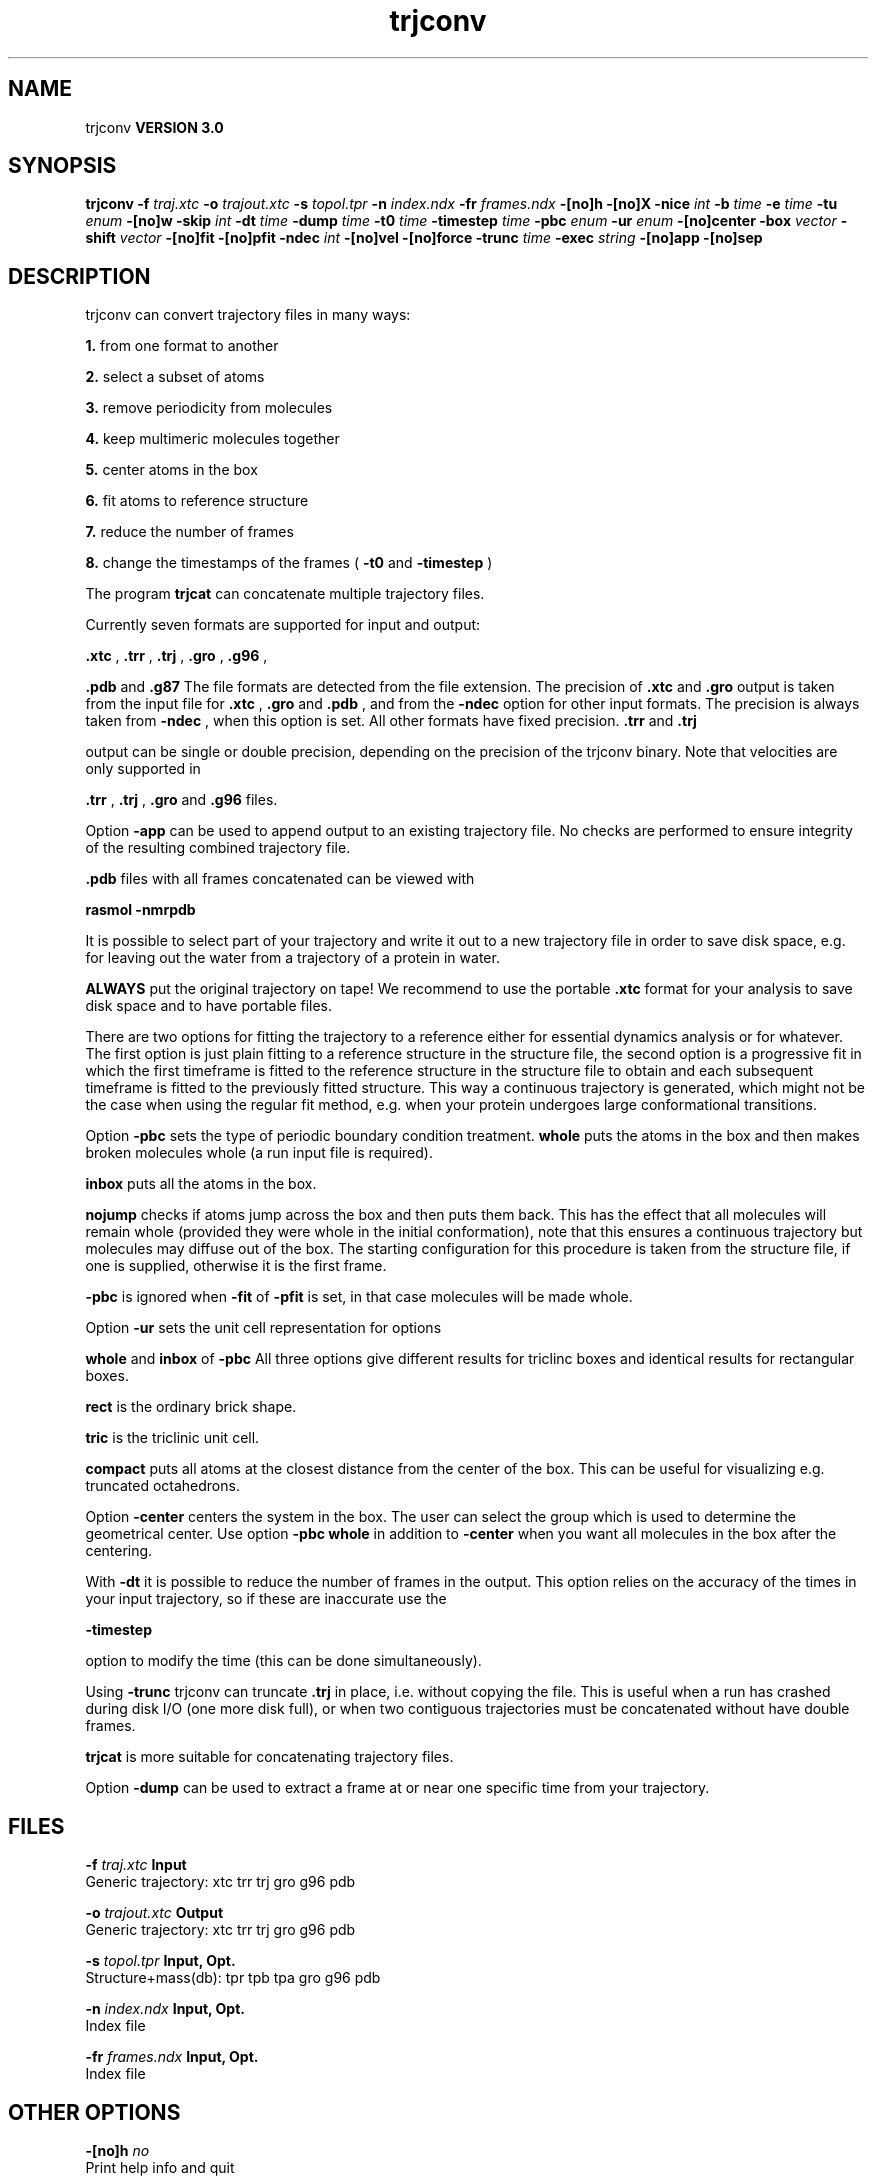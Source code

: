 .TH trjconv 1 "Tue 15 May 2001"
.SH NAME
trjconv
.B VERSION 3.0
.SH SYNOPSIS
\f3trjconv\fP
.BI "-f" " traj.xtc "
.BI "-o" " trajout.xtc "
.BI "-s" " topol.tpr "
.BI "-n" " index.ndx "
.BI "-fr" " frames.ndx "
.BI "-[no]h" ""
.BI "-[no]X" ""
.BI "-nice" " int "
.BI "-b" " time "
.BI "-e" " time "
.BI "-tu" " enum "
.BI "-[no]w" ""
.BI "-skip" " int "
.BI "-dt" " time "
.BI "-dump" " time "
.BI "-t0" " time "
.BI "-timestep" " time "
.BI "-pbc" " enum "
.BI "-ur" " enum "
.BI "-[no]center" ""
.BI "-box" " vector "
.BI "-shift" " vector "
.BI "-[no]fit" ""
.BI "-[no]pfit" ""
.BI "-ndec" " int "
.BI "-[no]vel" ""
.BI "-[no]force" ""
.BI "-trunc" " time "
.BI "-exec" " string "
.BI "-[no]app" ""
.BI "-[no]sep" ""
.SH DESCRIPTION
trjconv can convert trajectory files in many ways:


.B 1.
from one format to another


.B 2.
select a subset of atoms


.B 3.
remove periodicity from molecules


.B 4.
keep multimeric molecules together


.B 5.
center atoms in the box


.B 6.
fit atoms to reference structure


.B 7.
reduce the number of frames


.B 8.
change the timestamps of the frames 
(
.B -t0
and 
.B -timestep
)



The program 
.B trjcat
can concatenate multiple trajectory files.



Currently seven formats are supported for input and output:

.B .xtc
, 
.B .trr
, 
.B .trj
, 
.B .gro
, 
.B .g96
,

.B .pdb
and 
.B .g87
.
The file formats are detected from the file extension.
The precision of 
.B .xtc
and 
.B .gro
output is taken from the
input file for 
.B .xtc
, 
.B .gro
and 
.B .pdb
,
and from the 
.B -ndec
option for other input formats. The precision
is always taken from 
.B -ndec
, when this option is set.
All other formats have fixed precision. 
.B .trr
and 
.B .trj

output can be single or double precision, depending on the precision
of the trjconv binary.
Note that velocities are only supported in

.B .trr
, 
.B .trj
, 
.B .gro
and 
.B .g96
files.


Option 
.B -app
can be used to
append output to an existing trajectory file.
No checks are performed to ensure integrity
of the resulting combined trajectory file.

.B .pdb
files with all frames concatenated can be viewed with

.B rasmol -nmrpdb
.


It is possible to select part of your trajectory and write it out
to a new trajectory file in order to save disk space, e.g. for leaving
out the water from a trajectory of a protein in water.

.B ALWAYS
put the original trajectory on tape!
We recommend to use the portable 
.B .xtc
format for your analysis
to save disk space and to have portable files.


There are two options for fitting the trajectory to a reference
either for essential dynamics analysis or for whatever.
The first option is just plain fitting to a reference structure
in the structure file, the second option is a progressive fit
in which the first timeframe is fitted to the reference structure 
in the structure file to obtain and each subsequent timeframe is 
fitted to the previously fitted structure. This way a continuous
trajectory is generated, which might not be the case when using the
regular fit method, e.g. when your protein undergoes large
conformational transitions.


Option 
.B -pbc
sets the type of periodic boundary condition
treatment. 
.B whole
puts the atoms in the box and then makes
broken molecules whole (a run input file is required).

.B inbox
puts all the atoms in the box.

.B nojump
checks if atoms jump across the box and then puts
them back. This has the effect that all molecules
will remain whole (provided they were whole in the initial
conformation), note that this ensures a continuous trajectory but
molecules may diffuse out of the box. The starting configuration
for this procedure is taken from the structure file, if one is
supplied, otherwise it is the first frame.

.B -pbc
is ignored when 
.B -fit
of 
.B -pfit
is set,
in that case molecules will be made whole.


Option 
.B -ur
sets the unit cell representation for options

.B whole
and 
.B inbox
of 
.B -pbc
.
All three options give different results for triclinc boxes and
identical results for rectangular boxes.

.B rect
is the ordinary brick shape.

.B tric
is the triclinic unit cell.

.B compact
puts all atoms at the closest distance from the center
of the box. This can be useful for visualizing e.g. truncated
octahedrons.


Option 
.B -center
centers the system in the box. The user can
select the group which is used to determine the geometrical center.
Use option 
.B -pbc whole
in addition to 
.B -center
when you
want all molecules in the box after the centering.


With 
.B -dt
it is possible to reduce the number of 
frames in the output. This option relies on the accuracy of the times
in your input trajectory, so if these are inaccurate use the

.B -timestep

option to modify the time (this can be done simultaneously).


Using 
.B -trunc
trjconv can truncate 
.B .trj
in place, i.e.
without copying the file. This is useful when a run has crashed
during disk I/O (one more disk full), or when two contiguous
trajectories must be concatenated without have double frames.



.B trjcat
is more suitable for concatenating trajectory files.


Option 
.B -dump
can be used to extract a frame at or near
one specific time from your trajectory.
.SH FILES
.BI "-f" " traj.xtc" 
.B Input
 Generic trajectory: xtc trr trj gro g96 pdb 

.BI "-o" " trajout.xtc" 
.B Output
 Generic trajectory: xtc trr trj gro g96 pdb 

.BI "-s" " topol.tpr" 
.B Input, Opt.
 Structure+mass(db): tpr tpb tpa gro g96 pdb 

.BI "-n" " index.ndx" 
.B Input, Opt.
 Index file 

.BI "-fr" " frames.ndx" 
.B Input, Opt.
 Index file 

.SH OTHER OPTIONS
.BI "-[no]h"  "    no"
 Print help info and quit

.BI "-[no]X"  "    no"
 Use dialog box GUI to edit command line options

.BI "-nice"  " int" " 19" 
 Set the nicelevel

.BI "-b"  " time" "     -1" 
 First frame (ps) to read from trajectory

.BI "-e"  " time" "     -1" 
 Last frame (ps) to read from trajectory

.BI "-tu"  " enum" " ps" 
 Time unit: ps, fs, ns, us, ms, s, m or h

.BI "-[no]w"  "    no"
 View output xvg, xpm, eps and pdb files

.BI "-skip"  " int" " 1" 
 Only write every nr-th frame

.BI "-dt"  " time" "      0" 
 Only write frame when t MOD dt = first time (ps)

.BI "-dump"  " time" "     -1" 
 Dump frame nearest specified time (ps)

.BI "-t0"  " time" "      0" 
 Starting time (ps) (default: don't change)

.BI "-timestep"  " time" "      0" 
 Change time step between input frames (ps)

.BI "-pbc"  " enum" " none" 
 PBC treatment: none, whole, inbox or nojump

.BI "-ur"  " enum" " rect" 
 Unit-cell representation: rect, tric or compact

.BI "-[no]center"  "    no"
 Center atoms in box

.BI "-box"  " vector" " 0 0 0" 
 Size for new cubic box (default: read from input)

.BI "-shift"  " vector" " 0 0 0" 
 All coordinates will be shifted by framenr*shift

.BI "-[no]fit"  "    no"
 Fit molecule to ref structure in the structure file

.BI "-[no]pfit"  "    no"
 Progressive fit, to the previous fitted structure

.BI "-ndec"  " int" " 3" 
 Precision for .xtc and .gro writing in number of decimal places

.BI "-[no]vel"  "   yes"
 Read and write velocities if possible

.BI "-[no]force"  "    no"
 Read and write forces if possible

.BI "-trunc"  " time" "     -1" 
 Truncate input trj file after this time (ps)

.BI "-exec"  " string" " " 
 Execute command for every output frame with the frame number as argument

.BI "-[no]app"  "    no"
 Append output

.BI "-[no]sep"  "    no"
 Write each frame to a separate .gro or .pdb file

